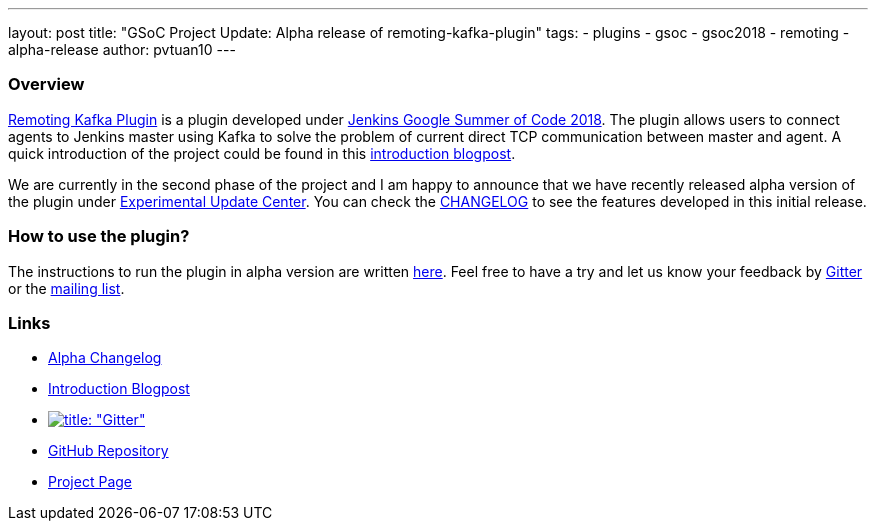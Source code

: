---
layout: post
title: "GSoC Project Update: Alpha release of remoting-kafka-plugin"
tags:
- plugins
- gsoc
- gsoc2018
- remoting
- alpha-release
author: pvtuan10
---

=== Overview
https://github.com/jenkinsci/remoting-kafka-plugin[Remoting Kafka Plugin] is a plugin developed under https://jenkins.io/projects/gsoc/[Jenkins Google Summer of Code 2018]. The plugin allows users to connect agents to Jenkins master using Kafka to solve the problem of current direct TCP communication between master and agent. A quick introduction of the project could be found in this  https://jenkins.io/blog/2018/06/18/remoting-over-message-bus/[introduction blogpost].

We are currently in the second phase of the project and I am happy to announce that we have recently released alpha version of the plugin under https://jenkins.io/doc/developer/publishing/releasing-experimental-updates/#configuring-jenkins-to-use-experimental-update-center[Experimental Update Center]. You can check the https://github.com/jenkinsci/remoting-kafka-plugin/blob/master/CHANGELOG.md[CHANGELOG] to see the features developed in this initial release.

=== How to use the plugin?
The instructions to run the plugin in alpha version are written https://github.com/jenkinsci/remoting-kafka-plugin#how-to-use-the-plugin-in-alpha-version[here]. Feel free to have a try and let us know your feedback by https://gitter.im/jenkinsci/remoting[Gitter] or the https://groups.google.com/forum/?nomobile=true#!forum/jenkinsci-dev[mailing list].

=== Links

* https://github.com/jenkinsci/remoting-kafka-plugin/blob/master/CHANGELOG.md#100-alpha-1[Alpha Changelog]
* https://jenkins.io/blog/2018/06/18/remoting-over-message-bus/[Introduction Blogpost]
* https://gitter.im/jenkinsci/remoting[image:https://badges.gitter.im/jenkinsci/remoting.svg[title: "Gitter"]]
* https://github.com/jenkinsci/remoting-kafka-plugin[GitHub Repository]
* https://jenkins.io/projects/gsoc/2018/remoting-over-message-bus/[Project Page]
